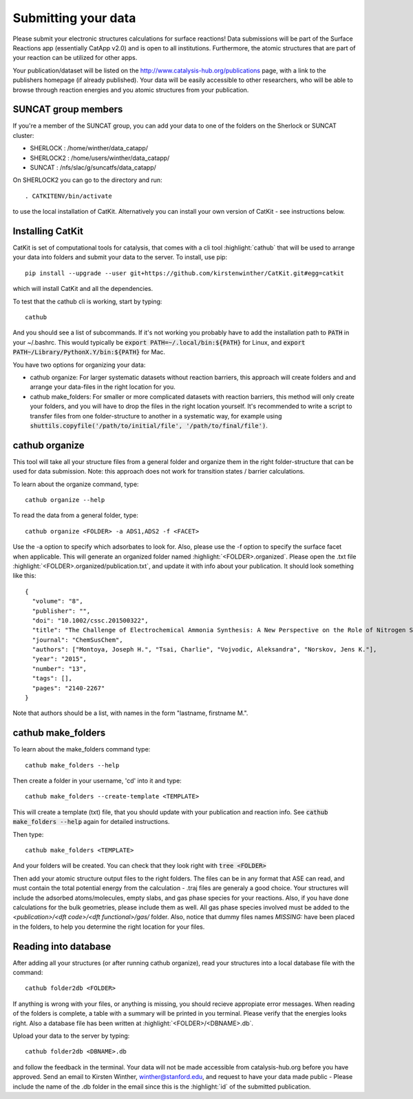 Submitting your data
--------------------

Please submit your electronic structures calculations for surface reactions! Data submissions will be part of the Surface Reactions app (essentially CatApp v2.0) and is open to all institutions. Furthermore, the atomic structures that are part of your reaction can be utilized for other apps.

Your publication/dataset will be listed on the http://www.catalysis-hub.org/publications page, with a link to the publishers homepage (if already published). Your data will be easily accessible to other researchers, who will be able to browse through reaction energies and you atomic structures from your publication. 

SUNCAT group members
....................
If you're a member of the SUNCAT group, you can add your data to one of the folders on the Sherlock or SUNCAT cluster: 

* SHERLOCK : /home/winther/data_catapp/
* SHERLOCK2 : /home/users/winther/data_catapp/
* SUNCAT : /nfs/slac/g/suncatfs/data_catapp/

On SHERLOCK2 you can go to the directory and run::

  . CATKITENV/bin/activate

to use the local installation of CatKit. Alternatively you can install your own version of CatKit - see instructions below.

Installing CatKit
...........................
CatKit is set of computational tools for catalysis, that comes with a cli tool :highlight:`cathub` that will be used to arrange your data into folders and submit your data to the server. To install, use pip::

  pip install --upgrade --user git+https://github.com/kirstenwinther/CatKit.git#egg=catkit

which will install CatKit and all the dependencies.

To test that the cathub cli is working, start by typing::

  cathub

And you should see a list of subcommands. If it's not working you probably have to add the installation path to :code:`PATH` in your ~/.bashrc. This would typically be :code:`export PATH=~/.local/bin:${PATH}` for Linux, and :code:`export PATH~/Library/PythonX.Y/bin:${PATH}` for Mac.

You have two options for organizing your data:

* cathub organize: For larger systematic datasets without reaction barriers, this approach will create folders and and arrange your data-files in the right location for you.
  
* cathub make_folders: For smaller or more complicated datasets with reaction barriers, this method will only create your folders, and you will have to drop the files in the right location yourself. It's recommended to write a script to transfer files from one folder-structure to another in a systematic way, for example using :code:`shuttils.copyfile('/path/to/initial/file', '/path/to/final/file')`. 

cathub organize
................
This tool will take all your structure files from a general folder and organize them in the right folder-structure that can be used for data submission. Note: this approach does not work for transition states / barrier calculations. 
  
To learn about the organize command, type::
  
  cathub organize --help

To read the data from a general folder, type::
  
  cathub organize <FOLDER> -a ADS1,ADS2 -f <FACET>

Use the -a option to specify which adsorbates to look for. Also, please use the -f option to specify the surface facet when applicable. This will generate an organized folder named :highlight:`<FOLDER>.organized`. Please open the .txt file  :highlight:`<FOLDER>.organized/publication.txt`, and update it with info about your publication. It should look something like this::
  
  { 
    "volume": "8", 
    "publisher": "",
    "doi": "10.1002/cssc.201500322", 
    "title": "The Challenge of Electrochemical Ammonia Synthesis: A New Perspective on the Role of Nitrogen Scaling Relations",
    "journal": "ChemSusChem",
    "authors": ["Montoya, Joseph H.", "Tsai, Charlie", "Vojvodic, Aleksandra", "Norskov, Jens K."],
    "year": "2015",
    "number": "13",
    "tags": [],
    "pages": "2140-2267"
  }
Note that authors should be a list, with names in the form "lastname, firstname M.".
  
cathub make_folders
...................
  
To learn about the make_folders command type::
  
  cathub make_folders --help

Then create a folder in your username, 'cd' into it and type::
  
  cathub make_folders --create-template <TEMPLATE>
  
This will create a template (txt) file, that you should update with your publication and reaction info. See :code:`cathub make_folders --help` again for detailed instructions.

Then type::
  
   cathub make_folders <TEMPLATE>

And your folders will be created. You can check that they look right with :code:`tree <FOLDER>`

Then add your atomic structure output files to the right folders. The files can be in any format that ASE can read, and must contain the total potential energy from the calculation - .traj files are generaly a good choice. Your structures will include the adsorbed atoms/molecules, empty slabs, and gas phase species for your reactions. Also, if you have done calculations for the bulk geometries, please include them as well. All gas phase species involved must be added to the `<publication>/<dft code>/<dft functional>/gas/` folder. Also, notice that dummy files names `MISSING:` have been placed in the folders, to help you determine the right location for your files. 

Reading into database
......................
After adding all your structures (or after running cathub organize), read your structures into a local database file with the command::
  
  cathub folder2db <FOLDER>

If anything is wrong with your files, or anything is missing, you should recieve appropiate error messages. When reading of the folders is complete, a table with a summary will be printed in you terminal. Please verify that the energies looks right. Also a database file has been written at :highlight:`<FOLDER>/<DBNAME>.db`.

Upload your data to the server by typing::
  
  cathub folder2db <DBNAME>.db
  
and follow the feedback in the terminal. Your data will not be made accessible from catalysis-hub.org before you have approved. Send an email to Kirsten Winther,  winther@stanford.edu, and request to have your data made public - Please include the name of the .db folder in the email since this is the :highlight:`id` of the submitted  publication.
